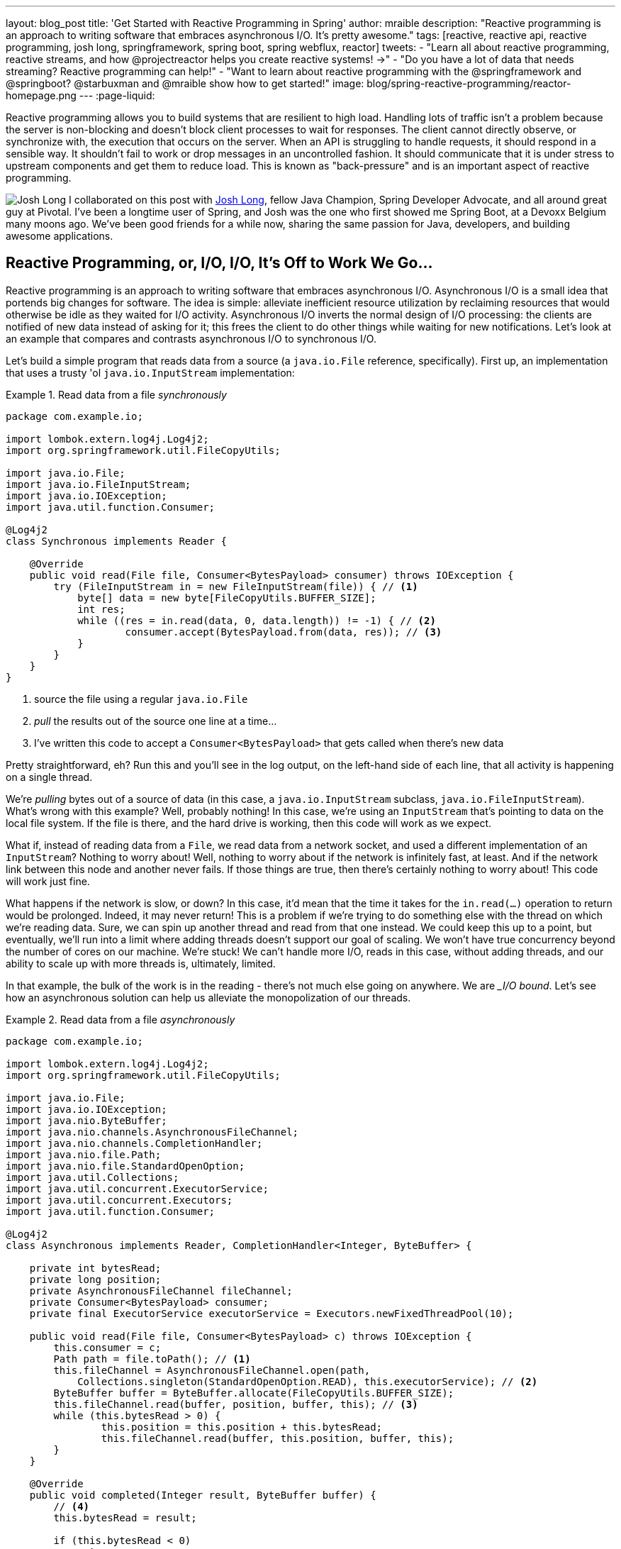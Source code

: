 ---
layout: blog_post
title: 'Get Started with Reactive Programming in Spring'
author: mraible
description: "Reactive programming is an approach to writing software that embraces asynchronous I/O. It's pretty awesome."
tags: [reactive, reactive api, reactive programming, josh long, springframework, spring boot, spring webflux, reactor]
tweets:
- "Learn all about reactive programming, reactive streams, and how @projectreactor helps you create reactive systems! →"
- "Do you have a lot of data that needs streaming? Reactive programming can help!"
- "Want to learn about reactive programming with the @springframework and @springboot? @starbuxman and @mraible show how to get started!"
image: blog/spring-reactive-programming/reactor-homepage.png
---
:page-liquid:

Reactive programming allows you to build systems that are resilient to high load. Handling lots of traffic isn't a problem because the server is non-blocking and doesn't block client processes to wait for responses. The client cannot directly observe, or synchronize with, the execution that occurs on the server. When an API is struggling to handle requests, it should respond in a sensible way. It shouldn't fail to work or drop messages in an uncontrolled fashion. It should communicate that it is under stress to upstream components and get them to reduce load. This is known as "back-pressure" and is an important aspect of reactive programming.

image:{% asset_path 'blog/spring-reactive-programming/starbuxman.jpg' %}[alt=Josh Long,role="BlogPost-avatar pull-right img-100px"] I collaborated on this post with https://twitter.com/starbuxman[Josh Long], fellow Java Champion, Spring Developer Advocate, and all around great guy at Pivotal. I've been a longtime user of Spring, and Josh was the one who first showed me Spring Boot, at a Devoxx Belgium many moons ago. We've been good friends for a while now, sharing the same passion for Java, developers, and building awesome applications.

== Reactive Programming, or, I/O, I/O, It's Off to Work We Go...

Reactive programming is an approach to writing software that embraces asynchronous I/O. Asynchronous I/O is a small idea that portends big changes for software. The idea is simple: alleviate inefficient resource utilization by reclaiming resources that would otherwise be idle as they waited for I/O activity. Asynchronous I/O inverts the normal design of I/O processing: the clients are notified of new data instead of asking for it; this frees the client to do other things while waiting for new notifications. Let's look at an example that compares and contrasts asynchronous I/O to synchronous I/O.

Let's build a simple program that reads data from a source (a `java.io.File` reference, specifically). First up, an implementation that uses a trusty 'ol `java.io.InputStream` implementation:

.Read data from a file _synchronously_
====
[source,java]
----
package com.example.io;

import lombok.extern.log4j.Log4j2;
import org.springframework.util.FileCopyUtils;

import java.io.File;
import java.io.FileInputStream;
import java.io.IOException;
import java.util.function.Consumer;

@Log4j2
class Synchronous implements Reader {

    @Override
    public void read(File file, Consumer<BytesPayload> consumer) throws IOException {
        try (FileInputStream in = new FileInputStream(file)) { // <1>
            byte[] data = new byte[FileCopyUtils.BUFFER_SIZE];
            int res;
            while ((res = in.read(data, 0, data.length)) != -1) { // <2>
                    consumer.accept(BytesPayload.from(data, res)); // <3>
            }
        }
    }
}
----
<1> source the file using a regular `java.io.File`
<2> _pull_ the results out of the source one line at a time...
<3> I've written this code to accept a `Consumer<BytesPayload>` that gets called when there's new data
====

Pretty straightforward, eh? Run this and you'll see in the log output, on the left-hand side of each line, that all activity is happening on a single thread.

We're _pulling_ bytes out of a source of data (in this case, a `java.io.InputStream` subclass, `java.io.FileInputStream`). What's wrong with this example? Well, probably nothing! In this case, we're using an `InputStream` that's pointing to data on the local file system. If the file is there, and the hard drive is working, then this code will work as we expect.

What if, instead of reading data from a `File`, we read data from a network socket, and used a different implementation of an `InputStream`? Nothing to worry about! Well, nothing to worry about if the network is infinitely fast, at least. And if the network link between this node and another never fails. If those things are true, then there's certainly nothing to worry about! This code will work just fine.

What happens if the network is slow, or down? In this case, it'd mean that the time it takes for the `in.read(...)` operation to return would be prolonged. Indeed, it may never return! This is a problem if we're trying to do something else with the thread on which we're reading data. Sure, we can spin up another thread and read from that one instead. We could keep this up to a point, but eventually, we'll run into a limit where adding threads doesn't support our goal of scaling. We won't have true concurrency beyond the number of cores on our machine. We're stuck! We can't handle more I/O, reads in this case, without adding threads, and our ability to scale up with more threads is, ultimately, limited.

In that example, the bulk of the work is in the reading - there's not much else going on anywhere. We are __I/O bound_. Let's see how an asynchronous solution can help us alleviate the monopolization of our threads.

.Read data from a file _asynchronously_
====
[source,java]
----
package com.example.io;

import lombok.extern.log4j.Log4j2;
import org.springframework.util.FileCopyUtils;

import java.io.File;
import java.io.IOException;
import java.nio.ByteBuffer;
import java.nio.channels.AsynchronousFileChannel;
import java.nio.channels.CompletionHandler;
import java.nio.file.Path;
import java.nio.file.StandardOpenOption;
import java.util.Collections;
import java.util.concurrent.ExecutorService;
import java.util.concurrent.Executors;
import java.util.function.Consumer;

@Log4j2
class Asynchronous implements Reader, CompletionHandler<Integer, ByteBuffer> {

    private int bytesRead;
    private long position;
    private AsynchronousFileChannel fileChannel;
    private Consumer<BytesPayload> consumer;
    private final ExecutorService executorService = Executors.newFixedThreadPool(10);

    public void read(File file, Consumer<BytesPayload> c) throws IOException {
        this.consumer = c;
        Path path = file.toPath(); // <1>
        this.fileChannel = AsynchronousFileChannel.open(path,
            Collections.singleton(StandardOpenOption.READ), this.executorService); // <2>
        ByteBuffer buffer = ByteBuffer.allocate(FileCopyUtils.BUFFER_SIZE);
        this.fileChannel.read(buffer, position, buffer, this); // <3>
        while (this.bytesRead > 0) {
                this.position = this.position + this.bytesRead;
                this.fileChannel.read(buffer, this.position, buffer, this);
        }
    }

    @Override
    public void completed(Integer result, ByteBuffer buffer) {
        // <4>
        this.bytesRead = result;

        if (this.bytesRead < 0)
            return;

        buffer.flip();

        byte[] data = new byte[buffer.limit()];
        buffer.get(data);

        // <5>
        consumer.accept(BytesPayload.from(data, data.length));

        buffer.clear();

        this.position = this.position + this.bytesRead;
        this.fileChannel.read(buffer, this.position, buffer, this);
    }

    @Override
    public void failed(Throwable exc, ByteBuffer attachment) {
        log.error(exc);
    }
}
----
<1> this time, we adapt the `java.io.File` into a Java NIO `java.nio.file.Path`
<2> when we create the `Channel`, we specify, among other things, a `java.util.concurrent.ExecutorService`, that will be used to invoke our `CompletionHandler` when there's data available
<3> start reading, passing in a reference to a `CompletionHandler<Integer, ByteBuffer>` (`this`)
<4> in the callback, we read the bytes out of  a `ByteBuffer` into a `byte[]` holder
<5> just as in the `Synchronous` example, the `byte[]` data is passed to a consumer
====

First thing's first: this code's _waaaay_ more complicated! There's a ton of things going on here and it can seem overwhelming, but indulge me, for a moment... This code reads data from a Java NIO `Channel` and processes that data, asynchronously, on a separate thread in a callback handler. The thread on which the read was started isn't monopolized. We return virtually instantly after we call `.read(..)`, and when there is finally data available, our callback is invoked, and on a different thread. If there is latency between `.read()` calls, then we can move on and do other things with our thread. The duration of the asynchronous read, from the first byte to the last, is at best as short as the duration of the synchronous read. It's likely a tiny bit longer. But, for that complexity, we can be more efficient with our threads. We can handle more work, multiplexing I/O across a finite thread pool.

I work for a cloud computing company. We'd _love_ it if you solved your scale-out problems by buying more application instances! Of course, I'm being a bit tongue-in-cheek here. Asynchronous I/O _does_ make things a bit more complicated, but hopefully this example highlights the ultimate benefit of reactive code: we can handle more requests, and do more work, using asynchronous I/O on the same hardware _if_ our work is I/O bound. If it's CPU-bound  (e.g.: fibonacci, bitcoin mining, or cryptography) then reactive programming won't buy us anything.

Now, most of us don't work with `Channel` _or_ `InputStream` implementations for their day-to-day work! They think about things in terms of higher order abstractions. Things like the arrays, or, more likely, the `java.util.Collection` hierarchy. A `java.util.Collection` maps very nicely to an `InputStream`: they both assume that you'll be able to work with all the data, near instantly. You expect to be able to finish reading from most `InputStreams` sooner rather than later.  Collection types start to become a bit awkward when you move to larger sums of data; what happens when you're dealing with something potentially infinite - unbounded - like websockets, or server-sent events? What happens when there's latency between records? One record arrives now and another not for another minute or hour such as with a chat, or when the network suffers a failure?

We need a better way to describe these kinds of data. We're describing something asynchronous - something that will _eventually_ happen. This might seem a good fit for a `Future<T>` or a `CompletableFuture<T>`, but that only describes _one_ eventual thing. Not a whole stream of potentially unlimited things. Java hasn't really offered an appropriate metaphor by which to describe this kind of data.  Both `Iterator` and Java 8 `Stream` types can be unbounded, but they are both pull-centric; you ask for the next record instead of having the type call your code back. One assumes that if they did support push-based processing, which lets you do more with your threads, that the APIs would also expose threading and scheduling control. `Iterator` implementations say nothing about threading and Java 8 streams _all_ share the same fork-join pool.

If `Iterator` and `Stream` did support push-based processing, then we'd run into another problem that really only becomes an issue in the context of I/O: we'd need some way to _push back_!  As a consumer of data being produced asynchronously, we have no idea when or how much data might be in the pipeline. We don't know if one byte will be produced in the next callback or a if terabyte will be produced!

When you pull data off of an `InputStream`, you read as much data as you're prepared to handle, and no more. In the examples above we read into a `byte[]`  buffer of a fixed and known length. In an asynchronous world, we need some way to communicate to the producer how much data we're prepared to handle.

Yep. We're _definitely_ missing something.

== Solve for the Missing Metaphor

What we want is something that maps nicely to asynchronous I/O, and that supports this push-back mechanism, or _flow control_, in distributed systems. In reactive programming, the ability of the client to signal how much work it can manage is called _backpressure_.

There are a good deal many projects -  Vert.x, Akka Streams, and RxJava - that support reactive programming. The Spring team has a project called http://projectreactor.io[Reactor]. There's common enough ground across these different approaches extracted into a de-facto standard, the http://www.reactive-streams.org[Reactive Streams initiative]. The Reactive Streams initiative defines four types:

The `Publisher<T>` is a producer of values that may eventually arrive. A `Publisher<T>` produces values of type `T` to a `Subscriber<T>`.

.Reactive Streams `Publisher<T>`.
====
[source,java]
----
package org.reactivestreams;

public interface Publisher<T> {

    void subscribe(Subscriber<? super T> s);
}
----
====

The `Subscriber` subscribes to a `Publisher<T>`, receiving notifications on any new values of type `T` through its `onNext(T)` method. If there are any errors, its `onError(Throwable)` method is called. When processing has completed normally, the subscriber's `onComplete` method is called.

.Reactive Streams `Subscriber<T>`.
====
[source,java]
----
package org.reactivestreams;

public interface Subscriber<T> {

    public void onSubscribe(Subscription s);

    public void onNext(T t);

    public void onError(Throwable t);

    public void onComplete();
}
----
====

When a `Subscriber` first connects to a `Publisher`, it is given a `Subscription` in the `Subscriber#onSubscribe` method. The `Subscription` is arguably the most important part of the whole specification: it enables backpressure. The `Subscriber` uses the `Subscription#request` method to request more data or the `Subscription#cancel` method to halt processing.

.Reactive Streams `Subscription<T>`.
====
[source,java]
----
package org.reactivestreams;

public interface Subscription {

    public void request(long n);

    public void cancel();
}
----
====

The Reactive Streams specification provides _one_ more useful, albeit obvious, type:  A `Processor<A,B>`  is a simple interface that extends both `Subscriber<A>` and a `Publisher<B>`.

.Reactive Streams `Processor<T>`.
====
[source,java]
----
package org.reactivestreams;

public interface Processor<T, R> extends Subscriber<T>, Publisher<R> {
}
----
====

The specification is not meant to be a prescription for the implementations, instead defining types for interoperability. The Reactive Streams types are so obviously useful that they _eventually_ found their way into the recent Java 9 release as one-to-one semantically equivalent interfaces in the `java.util.concurrent.Flow` class, e.g.: `java.util.concurrent.Flow.Publisher`.

== Meet Reactor

The Reactive Streams types are not enough; you'll need higher order implementations to support operations like filtering and transformation.  The Reactor project is a good choice here; it builds on top of the Reactive Streams specification. It provides two specializations of   `Publisher<T>`.

The first, `Flux<T>`, is a `Publisher` that produces zero or more values. It's unbounded. The second, `Mono<T>`, is a `Publisher<T>` that produces zero or one value. They're both publishers and you can treat them that way, but they go much further than the  Reactive Streams specification. They both provide operators, ways to process a stream of values. Reactor types compose nicely - the output of one thing can be the input to another and if a type needs to work with other streams of data, they rely upon `Publisher<T>` instances.

Both `Mono<T>` and `Flux<T>` implement `Publisher<T>`; our recommendation is that your methods accept `Publisher<T>` instances but return `Flux<T>` or `Mono<T>` to help the client distinguish the kind of data its being given.

Suppose you're given a `Publisher<T>` and asked to render a user interface for that `Publisher<T>`. Should you render a detail page for one record, as you might be given a `CompletableFuture<T>`? Or should you render an overview page, with a list or grid displaying _all_ the records in a paged fashion? It's hard to know.

`Flux<T>` and `Mono<T>`, on the other hand, are very specific. You know to render an overview page if you're given a `Flux<T>` and a detail page for one (or no) record when given a `Mono<T>`.

Reactor is an open source project started by Pivotal; it's become very popular. Facebook uses it in their https://github.com/rsocket/rsocket-java[reactive RPC mechanism, RSocket], led by RxJava creator Ben Christensen. Salesforce uses it in their https://github.com/salesforce/reactive-grpc[reactive gRPC implementation]. It implements the Reactive Streams types, and so can interoperate with other technologies that support those types like https://github.com/ReactiveX/RxJava/blob/2.x/src/main/java/io/reactivex/Flowable.java[Netflix's RxJava 2], https://doc.akka.io/docs/akka/current/stream/operators/Sink/asPublisher.html#aspublisher[Lightbend's Akka Streams], and the https://vertx.io/docs/vertx-reactive-streams/java/[Eclipse Foundation's Vert.x project]. David Karnok, lead of RxJava 2, has worked extensively with Pivotal on Reactor, too, making it even better.  And, of course, it's been in Spring Framework in some form or another since Spring Framework 4.0.

== Reactive Programming with Spring WebFlux

As useful as project Reactor is, it's only a foundation. Our applications need to talk to data sources. They need to produce and consume HTTP, SSE and WebSocket endpoints. They will need to support authentication and authorization. Spring provides these things. If Reactor gives us the missing metaphor, Spring helps us all speak the same language.

Spring Framework 5.0 was released in September 2017. It builds on Reactor and the Reactive Streams specification. It includes a new reactive runtime and component model called https://docs.spring.io/spring-framework/docs/current/spring-framework-reference/web-reactive.html#webflux[Spring WebFlux].

Spring WebFlux does not depend on or require the Servlet APIs to work. It ships with adapters that allow it to work on top of a Servlet-engine if need be, but it's not required. It also provides a net new Netty-based web runtime called Spring WebFlux. Spring Framework 5, which works with a baseline of Java 8 and Java EE 7,  is now the baseline for much of the Spring ecosystem including Spring Data Kay, Spring Security 5, Spring Boot 2 and Spring Cloud Finchley.

== Learn More about Reactive Programming and Spring

In a future post, we'll show you how to develop a Reactive API with Spring WebFlux and friends from the Spring ecosystem. Then we'll add a React client that's capable of handling streaming data. In the meantime, check out these interesting resources on reactive programming and Spring.

* https://www.reactivemanifesto.org/[The Reactive Manifesto]
* https://spring.io/blog/2018/03/01/spring-boot-2-0-goes-ga[Spring Boot 2.0 goes GA]
* https://www.youtube.com/watch?v=RJpbuqsoLPo[Reactive Spring with Josh Long and Juergen Hoeller]

Have questions? Please leave a comment below, hit up https://twitter.com/starbuxman[@starbuxman] or https://twitter.com/mraible[@mraible] on Twitter, or post a question on our https://devforum.okta.com/[Developer Forums].

Like what you learned today? Follow https://twitter.com/oktadev[@oktadev], like us https://www.facebook.com/oktadevelopers/[on Facebook], and https://www.youtube.com/channel/UC5AMiWqFVFxF1q9Ya1FuZ_Q[subscribe to our YouTube channel].
